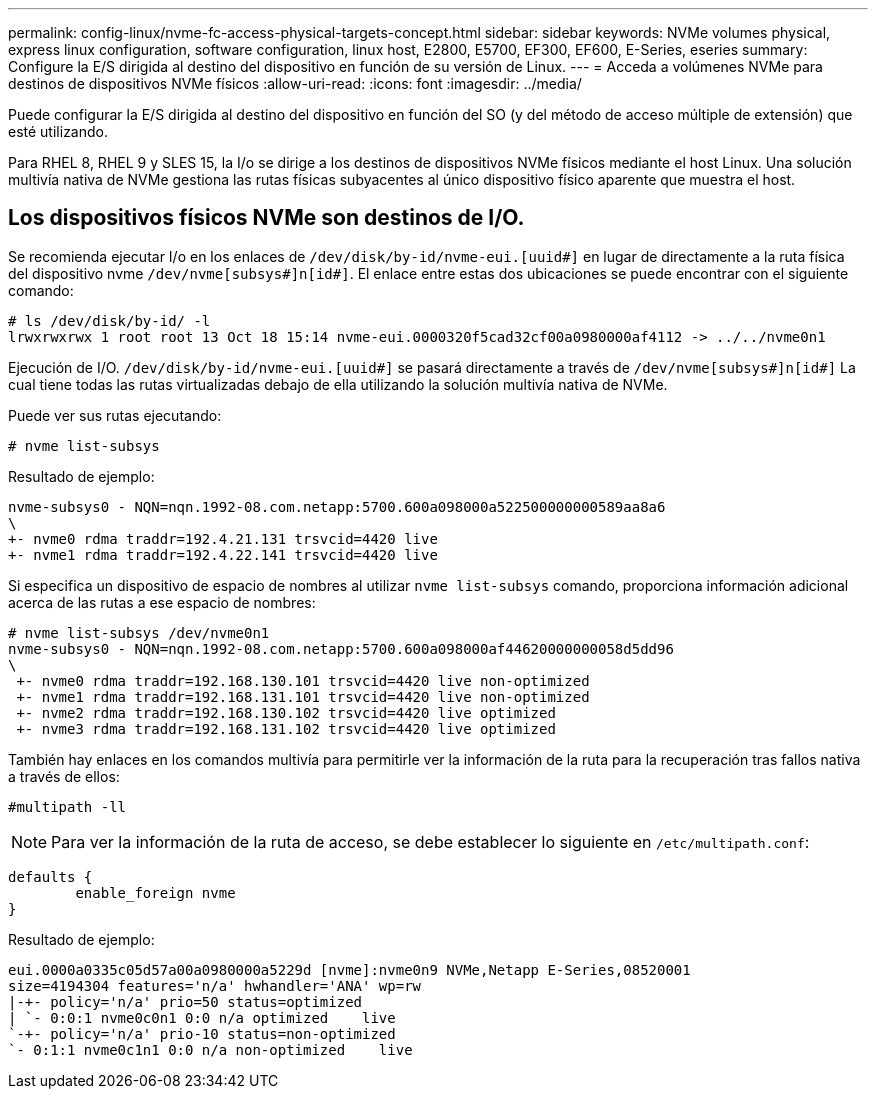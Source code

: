 ---
permalink: config-linux/nvme-fc-access-physical-targets-concept.html 
sidebar: sidebar 
keywords: NVMe volumes physical, express linux configuration, software configuration, linux host, E2800, E5700, EF300, EF600, E-Series, eseries 
summary: Configure la E/S dirigida al destino del dispositivo en función de su versión de Linux. 
---
= Acceda a volúmenes NVMe para destinos de dispositivos NVMe físicos
:allow-uri-read: 
:icons: font
:imagesdir: ../media/


[role="lead"]
Puede configurar la E/S dirigida al destino del dispositivo en función del SO (y del método de acceso múltiple de extensión) que esté utilizando.

Para RHEL 8, RHEL 9 y SLES 15, la I/o se dirige a los destinos de dispositivos NVMe físicos mediante el host Linux. Una solución multivía nativa de NVMe gestiona las rutas físicas subyacentes al único dispositivo físico aparente que muestra el host.



== Los dispositivos físicos NVMe son destinos de I/O.

Se recomienda ejecutar I/o en los enlaces de `/dev/disk/by-id/nvme-eui.[uuid#]` en lugar de directamente a la ruta física del dispositivo nvme `/dev/nvme[subsys#]n[id#]`. El enlace entre estas dos ubicaciones se puede encontrar con el siguiente comando:

[listing]
----
# ls /dev/disk/by-id/ -l
lrwxrwxrwx 1 root root 13 Oct 18 15:14 nvme-eui.0000320f5cad32cf00a0980000af4112 -> ../../nvme0n1
----
Ejecución de I/O. `/dev/disk/by-id/nvme-eui.[uuid#]` se pasará directamente a través de `/dev/nvme[subsys#]n[id#]` La cual tiene todas las rutas virtualizadas debajo de ella utilizando la solución multivía nativa de NVMe.

Puede ver sus rutas ejecutando:

[listing]
----
# nvme list-subsys
----
Resultado de ejemplo:

[listing]
----
nvme-subsys0 - NQN=nqn.1992-08.com.netapp:5700.600a098000a522500000000589aa8a6
\
+- nvme0 rdma traddr=192.4.21.131 trsvcid=4420 live
+- nvme1 rdma traddr=192.4.22.141 trsvcid=4420 live
----
Si especifica un dispositivo de espacio de nombres al utilizar `nvme list-subsys` comando, proporciona información adicional acerca de las rutas a ese espacio de nombres:

[listing]
----
# nvme list-subsys /dev/nvme0n1
nvme-subsys0 - NQN=nqn.1992-08.com.netapp:5700.600a098000af44620000000058d5dd96
\
 +- nvme0 rdma traddr=192.168.130.101 trsvcid=4420 live non-optimized
 +- nvme1 rdma traddr=192.168.131.101 trsvcid=4420 live non-optimized
 +- nvme2 rdma traddr=192.168.130.102 trsvcid=4420 live optimized
 +- nvme3 rdma traddr=192.168.131.102 trsvcid=4420 live optimized
----
También hay enlaces en los comandos multivía para permitirle ver la información de la ruta para la recuperación tras fallos nativa a través de ellos:

[listing]
----
#multipath -ll
----

NOTE: Para ver la información de la ruta de acceso, se debe establecer lo siguiente en `/etc/multipath.conf`:

[listing]
----

defaults {
        enable_foreign nvme
}
----
Resultado de ejemplo:

[listing]
----
eui.0000a0335c05d57a00a0980000a5229d [nvme]:nvme0n9 NVMe,Netapp E-Series,08520001
size=4194304 features='n/a' hwhandler='ANA' wp=rw
|-+- policy='n/a' prio=50 status=optimized
| `- 0:0:1 nvme0c0n1 0:0 n/a optimized    live
`-+- policy='n/a' prio-10 status=non-optimized
`- 0:1:1 nvme0c1n1 0:0 n/a non-optimized    live
----